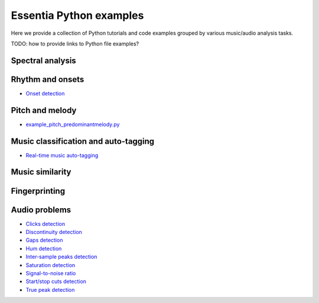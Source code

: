 Essentia Python examples
========================

Here we provide a collection of Python tutorials and code examples grouped by various music/audio analysis tasks.

TODO: how to provide links to Python file examples?

Spectral analysis
-----------------


Rhythm and onsets
-----------------
* `Onset detection <tutorial_rhythm_onsetdetection.html>`_


Pitch and melody
----------------
* `example_pitch_predominantmelody.py <https://github.com/MTG/essentia/blob/master/src/examples/python/example_pitch_predominantmelody.py>`__



Music classification and auto-tagging
-------------------------------------
* `Real-time music auto-tagging <tutorial_tensorflow_real-time_auto-tagging.html>`_


Music similarity
----------------


Fingerprinting
--------------


Audio problems
--------------
* `Clicks detection <tutorial_audioproblems_clickdetector.html>`_
* `Discontinuity detection <tutorial_audioproblems_discontinuitydetector.html>`_
* `Gaps detection <tutorial_audioproblems_gaps.html>`_
* `Hum detection <tutorial_audioproblems_humdetector.html>`_
* `Inter-sample peaks detection <tutorial_audioproblems_interpeak_detection_estrategies.html>`_
* `Saturation detection <tutorial_audioproblems_saturationdetector.html>`_
* `Signal-to-noise ratio <tutorial_audioproblems_snr.html>`_
* `Start/stop cuts detection <tutorial_audioproblems_startstopcut.html>`_
* `True peak detection <tutorial_audioproblems_truepeakdetector.html>`_

